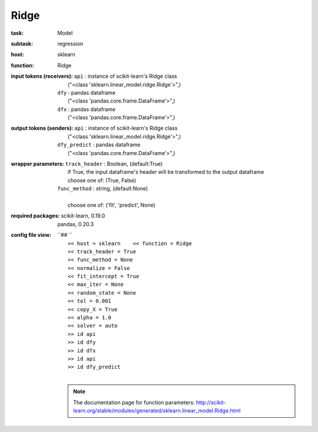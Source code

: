 .. _Ridge:

Ridge
======

:task:
    | Model

:subtask:
    | regression

:host:
    | sklearn

:function:
    | Ridge

:input tokens (receivers):
    | ``api`` : instance of scikit-learn's Ridge class
    |   ("<class 'sklearn.linear_model.ridge.Ridge'>",)
    | ``dfy`` : pandas dataframe
    |   ("<class 'pandas.core.frame.DataFrame'>",)
    | ``dfx`` : pandas dataframe
    |   ("<class 'pandas.core.frame.DataFrame'>",)

:output tokens (senders):
    | ``api`` : instance of scikit-learn's Ridge class
    |   ("<class 'sklearn.linear_model.ridge.Ridge'>",)
    | ``dfy_predict`` : pandas dataframe
    |   ("<class 'pandas.core.frame.DataFrame'>",)

:wrapper parameters:
    | ``track_header`` : Boolean, (default:True)
    |   if True, the input dataframe's header will be transformed to the output dataframe
    |   choose one of: (True, False)
    | ``func_method`` : string, (default:None)
    |   
    |   choose one of: ('fit', 'predict', None)

:required packages:
    | scikit-learn, 0.19.0
    | pandas, 0.20.3

:config file view:
    | ``## ``
    |   ``<< host = sklearn    << function = Ridge``
    |   ``<< track_header = True``
    |   ``<< func_method = None``
    |   ``<< normalize = False``
    |   ``<< fit_intercept = True``
    |   ``<< max_iter = None``
    |   ``<< random_state = None``
    |   ``<< tol = 0.001``
    |   ``<< copy_X = True``
    |   ``<< alpha = 1.0``
    |   ``<< solver = auto``
    |   ``>> id api``
    |   ``>> id dfy``
    |   ``>> id dfx``
    |   ``>> id api``
    |   ``>> id dfy_predict``
    |
    .. note:: The documentation page for function parameters: http://scikit-learn.org/stable/modules/generated/sklearn.linear_model.Ridge.html
